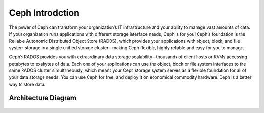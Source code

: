 Ceph Introdction
++++++++++++++++

The power of Ceph can transform your organization’s IT infrastructure and your ability to manage vast amounts of data. If your organization runs applications with different storage interface needs, Ceph is for you! Ceph’s foundation is the Reliable Autonomic Distributed Object Store (RADOS), which provides your applications with object, block, and file system storage in a single unified storage cluster—making Ceph flexible, highly reliable and easy for you to manage.

Ceph’s RADOS provides you with extraordinary data storage scalability—thousands of client hosts or KVMs accessing petabytes to exabytes of data. Each one of your applications can use the object, block or file system interfaces to the same RADOS cluster simultaneously, which means your Ceph storage system serves as a flexible foundation for all of your data storage needs. You can use Ceph for free, and deploy it on economical commodity hardware. Ceph is a better way to store data.


Architecture Diagram
====================

    .. image:: images/architecture.png


